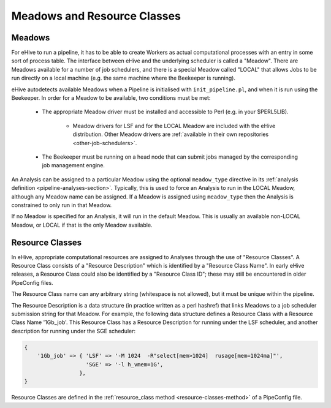 .. eHive guide to meadows and resource classes

============================
Meadows and Resource Classes
============================

.. _meadows-overview:

Meadows
=======

For eHive to run a pipeline, it has to be able to create Workers as
actual computational processes with an entry in some sort of process
table. The interface between eHive and the underlying scheduler is
called a "Meadow". There are Meadows available for a number of job
schedulers, and there is a special Meadow called "LOCAL" that allows
Jobs to be run directly on a local machine (e.g. the same machine
where the Beekeeper is running).

eHive autodetects available Meadows when a Pipeline is initialised
with ``init_pipeline.pl``, and when it is run using the Beekeeper. In
order for a Meadow to be available, two conditions must be met:

   - The appropriate Meadow driver must be installed and accessible to Perl (e.g. in your $PERL5LIB).

      - Meadow drivers for LSF and for the LOCAL Meadow are included with the eHive distribution. Other Meadow drivers are :ref:`available in their own repositories <other-job-schedulers>`.

   - The Beekeeper must be running on a head node that can submit jobs managed by the corresponding job management engine.

An Analysis can be assigned to a particular Meadow using the
optional ``meadow_type`` directive in its :ref:`analysis definition
<pipeline-analyses-section>`. Typically, this is used to force an
Analysis to run in the LOCAL Meadow, although any Meadow name can be
assigned. If a Meadow is assigned using ``meadow_type`` then the
Analysis is constrained to only run in that Meadow.

If no Meadow is specified for an Analysis, it will run in the default
Meadow. This is usually an available non-LOCAL Meadow, or LOCAL if that
is the only Meadow available.

.. _resource-classes-overview:

Resource Classes
================

In eHive, appropriate computational resources are assigned to Analyses
through the use of "Resource Classes". A Resource Class consists of a
"Resource Description" which is identified by a "Resource Class
Name". In early eHive releases, a Resource Class could also be
identified by a "Resource Class ID"; these may still be encountered in
older PipeConfig files.

The Resource Class name can any arbitrary string (whitespace is not
allowed), but it must be unique within the pipeline.

The Resource Description is a data structure (in practice written as a
perl hashref) that links Meadows to a job scheduler submission string
for that Meadow. For example, the following data structure defines a
Resource Class with a Resource Class Name '1Gb_job'. This Resource
Class has a Resource Description for running under the LSF scheduler,
and another description for running under the SGE scheduler:

.. code-block:: perl

   {
       '1Gb_job' => { 'LSF' => '-M 1024  -R"select[mem>1024]  rusage[mem=1024ma]"',
                      'SGE' => '-l h_vmem=1G',
                    },
   }

Resource Classes are defined in the :ref:`resource_class method
<resource-classes-method>` of a PipeConfig file.
